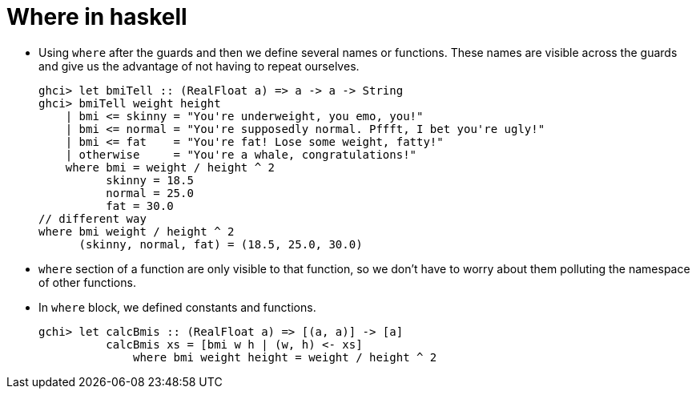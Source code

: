 = Where in haskell

* Using `where` after the guards and then we define several names or functions. These names are visible across the guards and give us the advantage of not having to repeat ourselves.
+
[source, sh]
----
ghci> let bmiTell :: (RealFloat a) => a -> a -> String  
ghci> bmiTell weight height  
    | bmi <= skinny = "You're underweight, you emo, you!"  
    | bmi <= normal = "You're supposedly normal. Pffft, I bet you're ugly!"  
    | bmi <= fat    = "You're fat! Lose some weight, fatty!"  
    | otherwise     = "You're a whale, congratulations!"  
    where bmi = weight / height ^ 2  
          skinny = 18.5  
          normal = 25.0  
          fat = 30.0
// different way
where bmi weight / height ^ 2
      (skinny, normal, fat) = (18.5, 25.0, 30.0)
----
* `where` section of a function are only visible to that function, so we don't have to worry about them polluting the namespace of other functions.
* In `where` block, we defined constants and functions.
+
[source, sh]
----
gchi> let calcBmis :: (RealFloat a) => [(a, a)] -> [a]
          calcBmis xs = [bmi w h | (w, h) <- xs]
              where bmi weight height = weight / height ^ 2
----


